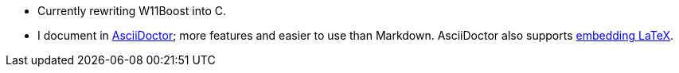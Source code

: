- Currently rewriting W11Boost into C.
- I document in https://docs.asciidoctor.org/asciidoctor/latest/#what-is-asciidoctor[AsciiDoctor]; more features and easier to use than Markdown. AsciiDoctor also supports https://docs.asciidoctor.org/asciidoc/latest/stem/[embedding LaTeX].
